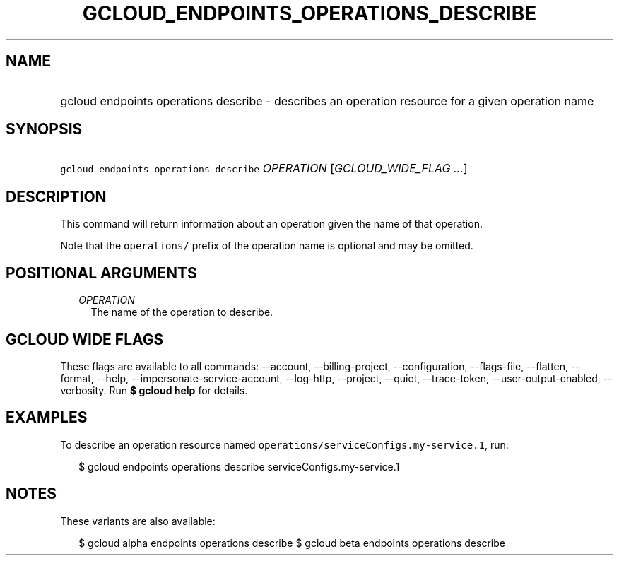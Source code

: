 
.TH "GCLOUD_ENDPOINTS_OPERATIONS_DESCRIBE" 1



.SH "NAME"
.HP
gcloud endpoints operations describe \- describes an operation resource for a given operation name



.SH "SYNOPSIS"
.HP
\f5gcloud endpoints operations describe\fR \fIOPERATION\fR [\fIGCLOUD_WIDE_FLAG\ ...\fR]



.SH "DESCRIPTION"

This command will return information about an operation given the name of that
operation.

Note that the \f5operations/\fR prefix of the operation name is optional and may
be omitted.



.SH "POSITIONAL ARGUMENTS"

.RS 2m
.TP 2m
\fIOPERATION\fR
The name of the operation to describe.


.RE
.sp

.SH "GCLOUD WIDE FLAGS"

These flags are available to all commands: \-\-account, \-\-billing\-project,
\-\-configuration, \-\-flags\-file, \-\-flatten, \-\-format, \-\-help,
\-\-impersonate\-service\-account, \-\-log\-http, \-\-project, \-\-quiet,
\-\-trace\-token, \-\-user\-output\-enabled, \-\-verbosity. Run \fB$ gcloud
help\fR for details.



.SH "EXAMPLES"

To describe an operation resource named
\f5operations/serviceConfigs.my\-service.1\fR, run:

.RS 2m
$ gcloud endpoints operations describe serviceConfigs.my\-service.1
.RE



.SH "NOTES"

These variants are also available:

.RS 2m
$ gcloud alpha endpoints operations describe
$ gcloud beta endpoints operations describe
.RE

